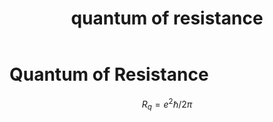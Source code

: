 :PROPERTIES:
:ID:       96aec7c9-c31b-48da-9872-2690b057e7ca
:END:
#+title: quantum of resistance
#+filetags: definition

* Quantum of Resistance

\[R_q=e^2\hbar/2\pi\]
